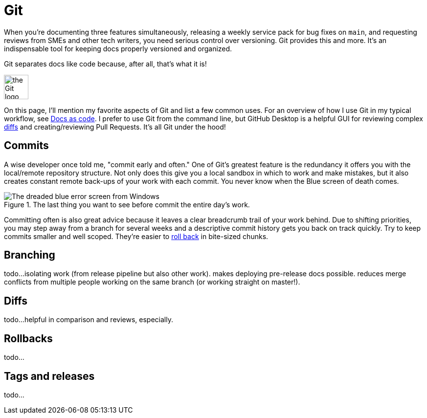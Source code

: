 = Git 

When you're documenting three features simultaneously, releasing a weekly service pack for bug fixes on [branch]`main`, and requesting reviews from SMEs and other tech writers, you need serious control over versioning. Git provides this and more. It's an indispensable tool for keeping docs properly versioned and organized.

Git separates docs like code because, after all, that's what it is!

image::icons/git.png[the Git logo,50,50]

On this page, I'll mention my favorite aspects of Git and list a few common uses. For an overview of how I use Git in my typical workflow, see xref:/principles/docs-as-code.adoc[Docs as code]. I prefer to use Git from the command line, but GitHub Desktop is a helpful GUI for reviewing complex xref:#_diffs[diffs] and creating/reviewing Pull Requests. It's all Git under the hood!

== Commits

A wise developer once told me, "commit early and often." One of Git's greatest feature is the redundancy it offers you with the local/remote repository structure. Not only does this give you a local sandbox in which to work and make mistakes, but it also creates constant remote back-ups of your work with each commit. You never know when the Blue screen of death comes. 

.The last thing you want to see before commit the entire day's work.
image::blue-screen.png[The dreaded blue error screen from Windows]

Committing often is also great advice because it leaves a clear breadcrumb trail of your work behind. Due to shifting priorities, you may step away from a branch for several weeks and a descriptive commit history gets you back on track quickly. Try to keep commits smaller and well scoped. They're easier to xref:#_rollbacks[roll back] in bite-sized chunks.

== Branching

todo...isolating work (from release pipeline but also other work). makes deploying pre-release docs possible. reduces merge conflicts from multiple people working on the same branch (or working straight on master!).

== Diffs

todo...helpful in comparison and reviews, especially. 

== Rollbacks

todo...

== Tags and releases

todo...
